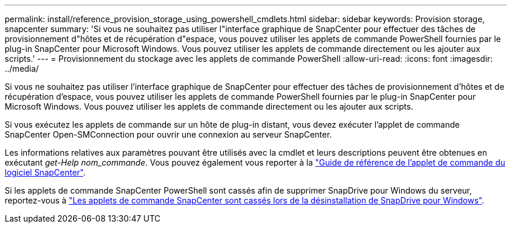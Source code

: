 ---
permalink: install/reference_provision_storage_using_powershell_cmdlets.html 
sidebar: sidebar 
keywords: Provision storage, snapcenter 
summary: 'Si vous ne souhaitez pas utiliser l"interface graphique de SnapCenter pour effectuer des tâches de provisionnement d"hôtes et de récupération d"espace, vous pouvez utiliser les applets de commande PowerShell fournies par le plug-in SnapCenter pour Microsoft Windows. Vous pouvez utiliser les applets de commande directement ou les ajouter aux scripts.' 
---
= Provisionnement du stockage avec les applets de commande PowerShell
:allow-uri-read: 
:icons: font
:imagesdir: ../media/


[role="lead"]
Si vous ne souhaitez pas utiliser l'interface graphique de SnapCenter pour effectuer des tâches de provisionnement d'hôtes et de récupération d'espace, vous pouvez utiliser les applets de commande PowerShell fournies par le plug-in SnapCenter pour Microsoft Windows. Vous pouvez utiliser les applets de commande directement ou les ajouter aux scripts.

Si vous exécutez les applets de commande sur un hôte de plug-in distant, vous devez exécuter l'applet de commande SnapCenter Open-SMConnection pour ouvrir une connexion au serveur SnapCenter.

Les informations relatives aux paramètres pouvant être utilisés avec la cmdlet et leurs descriptions peuvent être obtenues en exécutant _get-Help nom_commande_. Vous pouvez également vous reporter à la https://docs.netapp.com/us-en/snapcenter-cmdlets-49/index.html["Guide de référence de l'applet de commande du logiciel SnapCenter"^].

Si les applets de commande SnapCenter PowerShell sont cassés afin de supprimer SnapDrive pour Windows du serveur, reportez-vous à https://kb.netapp.com/Advice_and_Troubleshooting/Data_Protection_and_Security/SnapCenter/SnapCenter_cmdlets_broken_when_SnapDrive_for_Windows_is_uninstalled["Les applets de commande SnapCenter sont cassés lors de la désinstallation de SnapDrive pour Windows"^].
